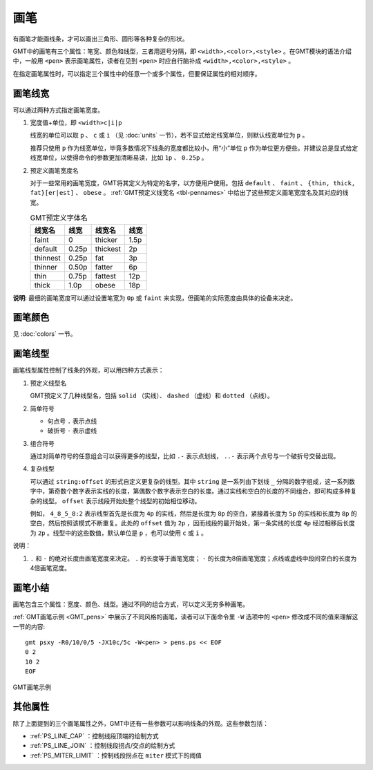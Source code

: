 .. index:: ! pen

画笔
====

有画笔才能画线条，才可以画出三角形、圆形等各种复杂的形状。

GMT中的画笔有三个属性：笔宽、颜色和线型，三者用逗号分隔，即 ``<width>,<color>,<style>`` 。在GMT模块的语法介绍中，一般用 ``<pen>`` 表示画笔属性，读者在见到 ``<pen>`` 时应自行脑补成 ``<width>,<color>,<style>`` 。

在指定画笔属性时，可以指定三个属性中的任意一个或多个属性，但要保证属性的相对顺序。

画笔线宽
--------

可以通过两种方式指定画笔宽度。

1. 宽度值+单位，即 ``<width>c|i|p``

   线宽的单位可以取 ``p`` 、 ``c`` 或 ``i`` （见 :doc:`units` 一节），若不显式给定线宽单位，则默认线宽单位为 ``p`` 。

   推荐只使用 ``p`` 作为线宽单位，毕竟多数情况下线条的宽度都比较小，用“小”单位 ``p`` 作为单位更方便些。并建议总是显式给定线宽单位，以使得命令的参数更加清晰易读，比如 ``1p`` 、 ``0.25p`` 。

2. 预定义画笔宽度名

   对于一些常用的画笔宽度，GMT将其定义为特定的名字，以方便用户使用。包括 ``default`` 、 ``faint`` 、 ``{thin, thick, fat}[er|est]`` 、 ``obese`` 。 :ref:`GMT预定义线宽名 <tbl-pennames>` 中给出了这些预定义画笔宽度名及其对应的线宽。

   .. _tbl-pennames:

   .. table:: GMT预定义字体名

      +------------+---------+------------+--------+
      | 线宽名     | 线宽    | 线宽名     | 线宽   |
      +============+=========+============+========+
      | faint      | 0       | thicker    | 1.5p   |
      +------------+---------+------------+--------+
      | default    | 0.25p   | thickest   | 2p     |
      +------------+---------+------------+--------+
      | thinnest   | 0.25p   | fat        | 3p     |
      +------------+---------+------------+--------+
      | thinner    | 0.50p   | fatter     | 6p     |
      +------------+---------+------------+--------+
      | thin       | 0.75p   | fattest    | 12p    |
      +------------+---------+------------+--------+
      | thick      | 1.0p    | obese      | 18p    |
      +------------+---------+------------+--------+

**说明**: 最细的画笔宽度可以通过设置笔宽为 ``0p`` 或 ``faint`` 来实现，但画笔的实际宽度由具体的设备来决定。

画笔颜色
--------

见 :doc:`colors` 一节。

画笔线型
--------

画笔线型属性控制了线条的外观，可以用四种方式表示：

1. 预定义线型名

   GMT预定义了几种线型名，包括 ``solid`` （实线）、 ``dashed`` （虚线）和 ``dotted`` （点线）。

2. 简单符号

   - 句点号 ``.`` 表示点线
   - 破折号 ``-`` 表示虚线

3. 组合符号

   通过对简单符号的任意组合可以获得更多的线型，比如 ``.-`` 表示点划线， ``..-`` 表示两个点号与一个破折号交替出现。

4. 复杂线型

   可以通过 ``string:offset`` 的形式自定义更复杂的线型。其中 ``string`` 是一系列由下划线 ``_`` 分隔的数字组成，这一系列数字中，第奇数个数字表示实线的长度，第偶数个数字表示空白的长度。通过实线和空白的长度的不同组合，即可构成多种复杂的线型。 ``offset`` 表示线段开始处整个线型的初始相位移动。

   例如， ``4_8_5_8:2`` 表示线型首先是长度为 ``4p`` 的实线，然后是长度为 ``8p`` 的空白，紧接着长度为 ``5p`` 的实线和长度为 ``8p`` 的空白，然后按照该模式不断重复。此处的 ``offset`` 值为 ``2p`` ，因而线段的最开始处，第一条实线的长度 ``4p`` 经过相移后长度为 ``2p``  。线型中的这些数值，默认单位是 ``p`` ，也可以使用 ``c`` 或 ``i`` 。

说明：

1. ``.`` 和 ``-`` 的绝对长度由画笔宽度来决定。 ``.`` 的长度等于画笔宽度； ``-`` 的长度为8倍画笔宽度；点线或虚线中段间空白的长度为4倍画笔宽度。

画笔小结
--------

画笔包含三个属性：宽度、颜色、线型。通过不同的组合方式，可以定义无穷多种画笔。

:ref:`GMT画笔示例 <GMT_pens>` 中展示了不同风格的画笔，读者可以下面命令里 ``-W`` 选项中的 ``<pen>`` 修改成不同的值来理解这一节的内容::

    gmt psxy -R0/10/0/5 -JX10c/5c -W<pen> > pens.ps << EOF
    0 2
    10 2
    EOF

.. _GMT_pens:

.. figure:: /images/GMT_pens.*
   :width: 600 px
   :align: center

   GMT画笔示例

其他属性
--------

除了上面提到的三个画笔属性之外，GMT中还有一些参数可以影响线条的外观。这些参数包括：

- :ref:`PS_LINE_CAP` ：控制线段顶端的绘制方式
- :ref:`PS_LINE_JOIN` ：控制线段拐点/交点的绘制方式
- :ref:`PS_MITER_LIMIT` ：控制线段拐点在 ``miter`` 模式下的阈值
